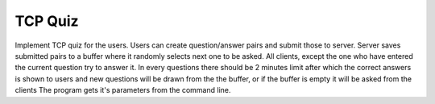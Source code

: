 TCP Quiz
===========


Implement TCP quiz for the users. Users can create question/answer pairs and submit those to server. Server saves
submitted pairs to a buffer where it randomly selects next one to be asked. All clients, except the one who have
entered the current question try to answer it. In every questions there should be 2 minutes limit after which the
correct answers is shown to users and new questions will be drawn from the the buffer, or if the buffer is empty it will
be asked from the clients
The program gets it's parameters from the command line.
